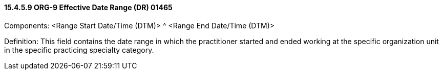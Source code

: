 ==== 15.4.5.9 ORG-9 Effective Date Range (DR) 01465

Components: <Range Start Date/Time (DTM)> ^ <Range End Date/Time (DTM)>

Definition: This field contains the date range in which the practitioner started and ended working at the specific organization unit in the specific practicing specialty category.

